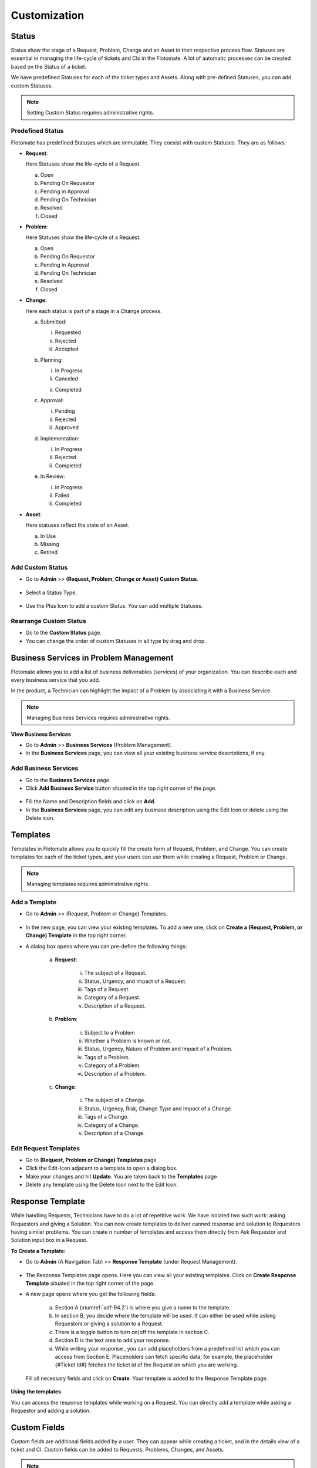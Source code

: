 *************
Customization
*************

Status 
======

Status show the stage of a Request, Problem, Change and an Asset in
their respective process flow. Statuses are essential in managing the
life-cycle of tickets and CIs in the Flotomate. A lot of automatic
processes can be created based on the Status of a ticket.

We have predefined Statuses for each of the ticket types and Assets.
Along with pre-defined Statuses, you can add custom Statuses.

.. note:: Setting Custom Status requires administrative rights.

.. _adf-85.1:
.. figure:: https://s3-ap-southeast-1.amazonaws.com/flotomate-resources/admin/AD-85.1.png
    :align: center
    :alt: figure 85.1

.. _adf-85.2:
.. figure:: https://s3-ap-southeast-1.amazonaws.com/flotomate-resources/admin/AD-85.2.png
    :align: center
    :alt: figure 85.2


Predefined Status 
-----------------

Flotomate has predefined Statuses which are immutable. They coexist with
custom Statuses. They are as follows:

-  **Request**:

   Here Statuses show the life-cycle of a Request.

   a. Open

   b. Pending On Requestor

   c. Pending in Approval

   d. Pending On Technician

   e. Resolved

   f. Closed

-  **Problem**:

   Here Statuses show the life-cycle of a Request.

   a. Open

   b. Pending On Requestor

   c. Pending in Approval

   d. Pending On Technician

   e. Resolved

   f. Closed

-  **Change**:

   Here each status is part of a stage in a Change process.

   a. Submitted:

      i. Requested

      ii.  Rejected

      iii. Accepted

   b. Planning:

      i.  In Progress

      ii. Canceled

      ii. Completed

   c. Approval:

      i. Pending

      ii. Rejected

      iii. Approved

   d. Implementation:

      i. In Progress

      ii. Rejected

      iii. Completed

   e. In Review:

      i. In Progress

      ii. Failed

      iii. Completed

-  **Asset**:

   Here statuses reflect the state of an Asset.

   a. In Use

   b. Missing

   c. Retired

Add Custom Status 
-----------------

-  Go to **Admin** >> **(Request, Problem, Change or Asset) Custom
   Status**.

.. _adf-86:
.. figure:: https://s3-ap-southeast-1.amazonaws.com/flotomate-resources/admin/AD-86.png
    :align: center
    :alt: figure 86

-  Select a Status Type.

.. _adf-87:
.. figure:: https://s3-ap-southeast-1.amazonaws.com/flotomate-resources/admin/AD-87.png
    :align: center
    :alt: figure 87

-  Use the Plus Icon to add a custom Status. You can add multiple
   Statuses.

.. _adf-88:
.. figure:: https://s3-ap-southeast-1.amazonaws.com/flotomate-resources/admin/AD-88.png
    :align: center
    :alt: figure 88

Rearrange Custom Status 
-----------------------

-  Go to the **Custom Status** page.

-  You can change the order of custom Statuses in all type by drag and
   drop.

.. _adf-89:
.. figure:: https://s3-ap-southeast-1.amazonaws.com/flotomate-resources/admin/AD-89.png
    :align: center
    :alt: figure 89

Business Services in Problem Management
=======================================

Flotomate allows you to add a list of business deliverables (services)
of your organization. You can describe each and every business service
that you add.

In the product, a Technician can highlight the impact of a Problem by
associating it with a Business Service.

.. note:: Managing Business Services requires administrative rights.

**View Business Services**

-  Go to **Admin** >> **Business Services** (Problem Management).

-  In the **Business Services** page, you can view all your existing
   business service descriptions, if any.

.. _adf-90:
.. figure:: https://s3-ap-southeast-1.amazonaws.com/flotomate-resources/admin/AD-90.png
    :align: center
    :alt: figure 90

Add Business Services
---------------------

-  Go to the **Business Services** page.

-  Click **Add Business Service** button situated in the top right
   corner of the page.

.. _adf-91:
.. figure:: https://s3-ap-southeast-1.amazonaws.com/flotomate-resources/admin/AD-91.png
    :align: center
    :alt: figure 91

-  Fill the Name and Description fields and click on **Add**.

-  In the **Business Services** page, you can edit any business
   description using the Edit Icon or delete using the Delete icon.

.. _adf-92:
.. figure:: https://s3-ap-southeast-1.amazonaws.com/flotomate-resources/admin/AD-92.png
    :align: center
    :alt: figure 92

Templates
=========

Templates in Flotomate allows you to quickly fill the create form of
Request, Problem, and Change. You can create templates for each of the
ticket types, and your users can use them while creating a Request,
Problem or Change.

.. note:: Managing templates requires administrative rights.

Add a Template
--------------

-  Go to **Admin** >> (Request, Problem or Change) Templates.

.. _adf-93:
.. figure:: https://s3-ap-southeast-1.amazonaws.com/flotomate-resources/admin/AD-93.png
    :align: center
    :alt: figure 93

-  In the new page, you can view your existing templates. To add a new
   one, click on **Create a (Request, Problem, or Change) Template** in
   the top right corner.

-  A dialog box opens where you can pre-define the following things:

    .. _adf-94:
    .. figure:: https://s3-ap-southeast-1.amazonaws.com/flotomate-resources/admin/AD-94.png
        :align: center
        :alt: figure 94

    a. **Request**:

        i.  The subject of a Request.

        ii.  Status, Urgency, and Impact of a Request.

        iii.  Tags of a Request.

        iv.  Category of a Request.

        v.  Description of a Request.

    b. **Problem**:

        i.  Subject to a Problem

        ii.  Whether a Problem is known or not.

        iii.  Status, Urgency, Nature of Problem and Impact of a Problem.

        iv.  Tags of a Problem.

        v. Category of a Problem.

        vi.  Description of a Problem.

    c. **Change**:

        i.  The subject of a Change.

        ii.  Status, Urgency, Risk, Change Type and Impact of a Change.

        iii.  Tags of a Change.

        iv.  Category of a Change.

        v.  Description of a Change.

Edit Request Templates
----------------------

-  Go to **(Request, Problem or Change) Templates** page

-  Click the Edit-Icon adjacent to a template to open a dialog box.

-  Make your changes and hit **Update**. You are taken back to the
   **Templates** page

-  Delete any template using the Delete Icon next to the Edit Icon.

.. _ad-response-template:

Response Template
=================

While handling Requests, Technicians have to do a lot of repetitive work. We have isolated two such work: asking Requestors and 
giving a Solution. You can now create templates to deliver canned response and solution to Requestors having similar problems.
You can create n number of templates and access them directly from Ask Requestor and Solution input box in a Request.

**To Create a Template:**

- Go to **Admin** (A Navigation Tab) >> **Response Template** (under Request Management).

.. _adf-94.1:
.. figure:: https://s3-ap-southeast-1.amazonaws.com/flotomate-resources/admin/AD-94.1.png
    :align: center
    :alt: figure 94.1
 
- The Response Templates page opens. Here you can view all your existing templates. Click on **Create Response Template**
  situated in the top right corner of the page.

- A new page opens where you get the following fields:

    .. _adf-94.2:
    .. figure:: https://s3-ap-southeast-1.amazonaws.com/flotomate-resources/admin/AD-94.2.png
        :align: center
        :alt: figure 94.2

    a. Section A (:numref:`adf-94.2`) is where you give a name to the template.

    b. In section B, you decide where the template will be used. It can either be used while asking Requestors or giving a solution to
       a Request.

    c. There is a toggle button to turn on/off the template in section C.

    d. Section D is the text area to add your response.

    e. While writing your response , you can add placeholders from a predefined list which you can access from Section E.
       Placeholders can fetch specific data; for example, the placeholder {#Ticket Id#} fetches the ticket id of the Request 
       on which you are working.

    .. _adf-94.5:
    .. figure:: https://s3-ap-southeast-1.amazonaws.com/flotomate-resources/admin/AD-94.5.png
        :align: center
        :alt: figure 94.5   

  Fill all necessary fields and click on **Create**. Your template is added to the Response Template page. 

.. _adf-94.6:
.. figure:: https://s3-ap-southeast-1.amazonaws.com/flotomate-resources/admin/AD-94.6.png
    :align: center
    :alt: figure 94.6

**Using the templates**

You can access the response templates while working on a Request. You can directly add a template while asking a Requestor and
adding a solution.

.. _adf-94.3:
.. figure:: https://s3-ap-southeast-1.amazonaws.com/flotomate-resources/admin/AD-94.3.png
    :align: center
    :alt: figure 94.3

.. _adf-94.4:
.. figure:: https://s3-ap-southeast-1.amazonaws.com/flotomate-resources/admin/AD-94.4.png
    :align: center
    :alt: figure 94.4        

Custom Fields
=============

Custom fields are additional fields added by a user. They can appear
while creating a ticket, and in the details view of a ticket and CI.
Custom fields can be added to Requests, Problems, Changes, and Assets.

.. note:: Adding Custom Fields requires administrative rights.

Add a Custom Field
------------------

-  Go to **Admin** >> **(Request, Problem, Change or Asset) Custom
   Fields**.

.. _adf-95:
.. figure:: https://s3-ap-southeast-1.amazonaws.com/flotomate-resources/admin/AD-95.png
    :align: center
    :alt: figure 95

-  In the **Custom Fields** page, you can view your existing custom
   fields for each module, if any.

.. _adf-96:
.. figure:: https://s3-ap-southeast-1.amazonaws.com/flotomate-resources/admin/AD-96.png
    :align: center
    :alt: figure 96

-  Regardless of the module, you can only have two types of fields: Text
   Field and Selection Field. A Text field has a label and an input area
   for a value, and a Selection Field has a label and an input area
   with a drop-down list of values.

   Anywhere, you can have both Text-Field and Selection-Field. You start
   adding fields using the **Add** button.

    +-----------------------------------+------------------------------------------+
    | Text Field                        | -  Field Label is the name of the        |
    |                                   |    field and appears above the           |
    |                                   |    field.                                |
    |                                   |                                          |
    |                                   | -  Default Value always appears          |
    |                                   |    in the field before being             |
    |                                   |    edited.                               |
    |                                   |                                          |
    |                                   |    .. _adf-97:                           |
    |                                   |    .. figure:: https://bit.ly/2t1fs3u    |
    |                                   |        :align: center                    |     
    |                                   |        :alt: figure 97                   |  
    |                                   |                                          |        
    |                                   |                                          |
    +-----------------------------------+------------------------------------------+
    | Selection Field                   | -  You can have one Field Label          |
    |                                   |    but multiple options.                 |
    |                                   |                                          |
    |                                   | -  Use the Plus Icon to add more         |
    |                                   |    options                               |
    |                                   |                                          |
    |                                   | -  The options are shown as a            |
    |                                   |    list.                                 |
    |                                   |                                          |
    |                                   | -  You can select an option to be        |
    |                                   |    the default value. Default            |
    |                                   |    Value always appears in the           |
    |                                   |    field before being edited.            |
    |                                   |                                          |
    |                                   | -  You can change the Default            |
    |                                   |    Values’.                              |
    |                                   |                                          |
    |                                   |     .. _adf-98:                          |
    |                                   |     .. figure:: https://bit.ly/2JBPyOI   | 
    |                                   |        :align: center                    |
    |                                   |        :alt: figure 98                   |  
    +-----------------------------------+------------------------------------------+

-  The behavior and outlook of custom fields change across the module types.

    a. **Request**:

      i. You can show a custom field in **Create a Request** form.

            .. _adf-99:
            .. figure:: https://s3-ap-southeast-1.amazonaws.com/flotomate-resources/admin/AD-99.png
                :align: center
                :alt: figure 99

         For example, we have created a field called Employee ID in :numref:`adf-99`.

      ii. New fields appear in the Work tab of a Request.

        .. _adf-100:
        .. figure:: https://s3-ap-southeast-1.amazonaws.com/flotomate-resources/admin/AD-100.png
            :align: center
            :alt: figure 100

      iii. You can make a field compulsory for certain Statuses. For
           example, if a field is compulsory in Open Status, then you cannot
           keep the field empty when changing to another Status.

    b. **Problem**:

      i. All custom fields appear in the **Custom Fields** tab under
           **Analysis**.

        .. _adf-101:
        .. figure:: https://s3-ap-southeast-1.amazonaws.com/flotomate-resources/admin/AD-101.png
            :align: center
            :alt: figure 101

      ii. You can make a field compulsory for certain Statuses. For example,
          if a field is compulsory in Open Status, then you cannot keep the
          field empty when changing to another Status

    c. **Change**:

      i. You can add a field to a particular stage of a Change.

        .. _adf-102:
        .. figure:: https://s3-ap-southeast-1.amazonaws.com/flotomate-resources/admin/AD-102.png
            :align: center
            :alt: figure 102

      ii.  You can mark a field as compulsory at a particular stage.

      iii. Fields appear in a separate section called Custom Fields.

        .. _adf-103:
        .. figure:: https://s3-ap-southeast-1.amazonaws.com/flotomate-resources/admin/AD-103.png
            :align: center
            :alt: figure 103

    d. **Asset**:

      i. You add a field either to an Asset Type or a particular
         sub-type.

      ii. Within a type, you can either make the field appear in Property
          section or Component section. Please refer to the Asset
          Management manual to learn more.

    e. **Requestor**
       
       i. Here Custom fields allow you to create new variables to store information about requestors.

       ii. You can create n number of text fields.

        .. _adf-103.1:
        .. figure:: https://s3-ap-southeast-1.amazonaws.com/flotomate-resources/admin/AD-103.1.png
            :align: center
            :alt: figure 103.1
        
       iii. Such fields appear on the :ref:`form for creating <add-requestor-individually>` Requestors.

        .. _adf-103.2:
        .. figure:: https://s3-ap-southeast-1.amazonaws.com/flotomate-resources/admin/AD-103.2.png
            :align: center
            :alt: figure 103.2

       iv. Custom fields appear while mapping field names during LDAP Configurations.

        .. _adf-103.3:
        .. figure:: https://s3-ap-southeast-1.amazonaws.com/flotomate-resources/admin/AD-103.3.png
             :align: center
             :alt: figure 103.3

       v. Custom fields are considered when mapping columns during CSV import of Requestors.

        .. _adf-103.4:
        .. figure:: https://s3-ap-southeast-1.amazonaws.com/flotomate-resources/admin/AD-103.4.png
             :align: center
             :alt: figure 103.4              

Edit Custom Fields
------------------

-  Go to the :ref:`Custom Fields <add-a-custom-field>` page.

-  .You can change the name of a custom field using the Edit Icon or
   delete it using the Delete Icon.

.. _adf-104:
.. figure:: https://s3-ap-southeast-1.amazonaws.com/flotomate-resources/admin/AD-104.png
    :align: center
    :alt: figure 104

Category
========

The category is one of many categorization features we have. You can use
category for delegation, workflow design, or any other categorization
function required by your organization. You can have Categories for
Request, Problem, Change, Project, and Software.

Predefined categories
---------------------

Flotomate comes pre-loaded with the following Categories:

+-----------------------------------+-----------------------------------+
| **Request**                       | -  Service Request                |
|                                   |                                   |
|                                   | -  Incident                       |
|                                   |                                   |
|                                   | You can change the name of the    |
|                                   | above categories but not the      |
|                                   | Category Key.                     |
+-----------------------------------+-----------------------------------+
| **Problem**                       | -  General                        |
|                                   |                                   |
|                                   | -  Hardware                       |
|                                   |                                   |
|                                   | -  Software                       |
|                                   |                                   |
|                                   | -  Network                        |
|                                   |                                   |
|                                   | -  IT Administration              |
|                                   |                                   |
|                                   | You can change the name of the    |
|                                   | above Categories.                 |
+-----------------------------------+-----------------------------------+
| **Change**                        | -  General                        |
|                                   |                                   |
|                                   | -  Process                        |
|                                   |                                   |
|                                   | -  Hardware                       |
|                                   |                                   |
|                                   | -  Software                       |
|                                   |                                   |
|                                   | -  Network                        |
|                                   |                                   |
|                                   | -  Security                       |
|                                   |                                   |
|                                   | You can change the name of the    |
|                                   | above Categories.                 |
+-----------------------------------+-----------------------------------+
| **Project**                       | -  Business                       |
|                                   |                                   |
|                                   | -  Maintenance                    |
|                                   |                                   |
|                                   | -  Infrastructure                 |
|                                   |                                   |
|                                   | -  Research                       |
|                                   |                                   |
|                                   | You can change the name of the    |
|                                   | above Categories.                 |
+-----------------------------------+-----------------------------------+
| **Software**                      | -  A/C                            |
|                                   |                                   |
|                                   | -  DB                             |
|                                   |                                   |
|                                   | -  Development                    |
|                                   |                                   |
|                                   | -  Game                           |
|                                   |                                   |
|                                   | -  Graphics                       |
|                                   |                                   |
|                                   | -  Internet                       |
|                                   |                                   |
|                                   | -  Multi-Media                    |
|                                   |                                   |
|                                   | -  Operating System               |
|                                   |                                   |
|                                   | -  Others.                        |
|                                   |                                   |
|                                   | You can modify or delete the      |
|                                   | above categories.                 |
+-----------------------------------+-----------------------------------+

Add a Category
--------------

.. note:: Adding a category requires you to have access to the Admin section.

-  Go to **Admin** >> **(Request, Problem, Change, Project or
   Software)** **Categories**.

.. _adf-105:
.. figure:: https://s3-ap-southeast-1.amazonaws.com/flotomate-resources/admin/AD-105.png
    :align: center
    :alt: figure 105

-  In Request, Problem, Change, and Project, you can add a Category and
   its Sub-Categories up to level three. In Software, you can have only
   standalone Categories.

-  In the leftmost column, you can add a level one Category using the
   **Add** button. Clicking on a Category activates its right side
   Sub-Category column where you can add another Category.

-  In Request, you are asked for a Category Key when adding a new
   Category. This is used as a prefix to the ID of a Request.

.. _adf-106:
.. figure:: https://s3-ap-southeast-1.amazonaws.com/flotomate-resources/admin/AD-106.png
    :align: center
    :alt: figure 106

Edit Category
-------------

-  Go to **Categories** page\ **.**

-  You can change the name of a Category using the Edit icon.

.. _adf-107:
.. figure:: https://s3-ap-southeast-1.amazonaws.com/flotomate-resources/admin/AD-107.png
    :align: center
    :alt: figure 107

-  You can only delete Categories in Software. In other types, you have
   to turn a Category off.

.. _ad-custom-rule:

Custom Rules
============

Using Custom Rules, you can set pre-requisites that need to be done
before performing certain actions. You can have Custom Rules for
Request, Problem, Change, Knowledge and Remote Deployment.

To Open Custom Rules:

-  Go to **Admin** >> **(Request, Problem, Change, Knowledge or Patch)
   Custom Rules**.

.. _adf-108.1:
.. figure:: https://s3-ap-southeast-1.amazonaws.com/flotomate-resources/admin/AD-108.1.png
    :align: center
    :alt: figure 108.1

.. _adf-108.2:
.. figure:: https://s3-ap-southeast-1.amazonaws.com/flotomate-resources/admin/AD-108.2.png
    :align: center
    :alt: figure 108.2

Current Custom Rules are as follows:

Request
-------

-  **Before resolving a Request**:

   a. User Interaction:

      i.   Should have at least one message in Ask Requestor tab.

      ii.  A Request should have at least one note.

      iii. Should have at least one solution.

   b. Mandatory fields:

      i. Should have an assigned Technician.

      ii.   Should have a Location.

      iii.    Should have an Estimated Time.

      iv.   Should have a Diagnosis.

      v.  Should have a Source.

      vi. Should have Approval status as either Approved or Pre-Approved.

   c. Should have all Tasks as closed.

-  **Before closing a Request**:

   a. Same as before resolving a Request.

   b. Should not skip Resolve status.

-  **Required to add a Note before**:

   a. Should add a Note to a Request before performing the following
      actions:

      i.   Changing assigned Technician of a Request.

      ii.    Changing Support Level of a Request.

      iii.   Changing Due Date of a Request.

      iv.  Changing Category of a Request.

      v. Changing Department of a Request.

      vi.   Changing Priority of a Request.

Problem
-------

-  **Before resolving a Request**:

   a. User Interaction:

      i.  A Request should have at least one note.

      ii. Should have at least one solution.

   b. Mandatory fields:

      i.  Should have an assigned Technician.

      ii. Should have a Location.

      iii.  Should have a Root Cause.

      iv.   Should have a Symptom.

      v.  Should have an Impact.

      vi. Should have Approval status as either Approved or Pre-Approved.

   c. Should have all Tasks as closed.

-  **Before closing a Request**:

   a. Same as before resolving a Request.

   b. Should not skip Resolve status.

-  **Required to add a Note before**:

   a. Should add a Note before performing the following actions:

      i. Changing assigned Technician.

      ii.   Changing Due Date.

      iii.    Changing Category.

      iv.   Changing Department.

Change
------

You can set rules for each stage of a change process.

-  **Submit**:

   a. Should have a Change Manager.

   b. Should have an assigned Technician.

   c. Should have a Location.

-  **Planning**:

   a. Should have schedule and rollout dates.

   b. Should have a rollout plan.

   c. Should have an assigned Technician.

   d. Should have set impact.

   e. Should have a Backout plan.

-  **Implementation**:

   a. Should have a change implementer.

   b. All task must be closed before moving to the next stage.

   c. Should have an assigned Technician.

-  **In Review:**

   a. Should have a change reviewer.

   b. Should have an assigned Technician.

-  **Require Note befor**\ e:

   a. Changing category.

   b. Changing assigned Technician.

   c. Changing Department.

   d. Changing Location.

Asset
-----

-  Manual Update:

   .. note:: Asset rules are applicable for both discovered and manually created Assets.

   a. Whether to allow Technicians to update Hardware Components of an
      Asset.

   b. Whether to allow Technicians to update Software Components of an
      Asset.

   c. Whether to allow Technicians to update Users details of an Asset.

Knowledge
---------

Whether Knowledge should be approved by approvers before publishing.

Remote Deployment:
------------------

Whether a deployment of Patches and Packages needs to go through an
Approval process.